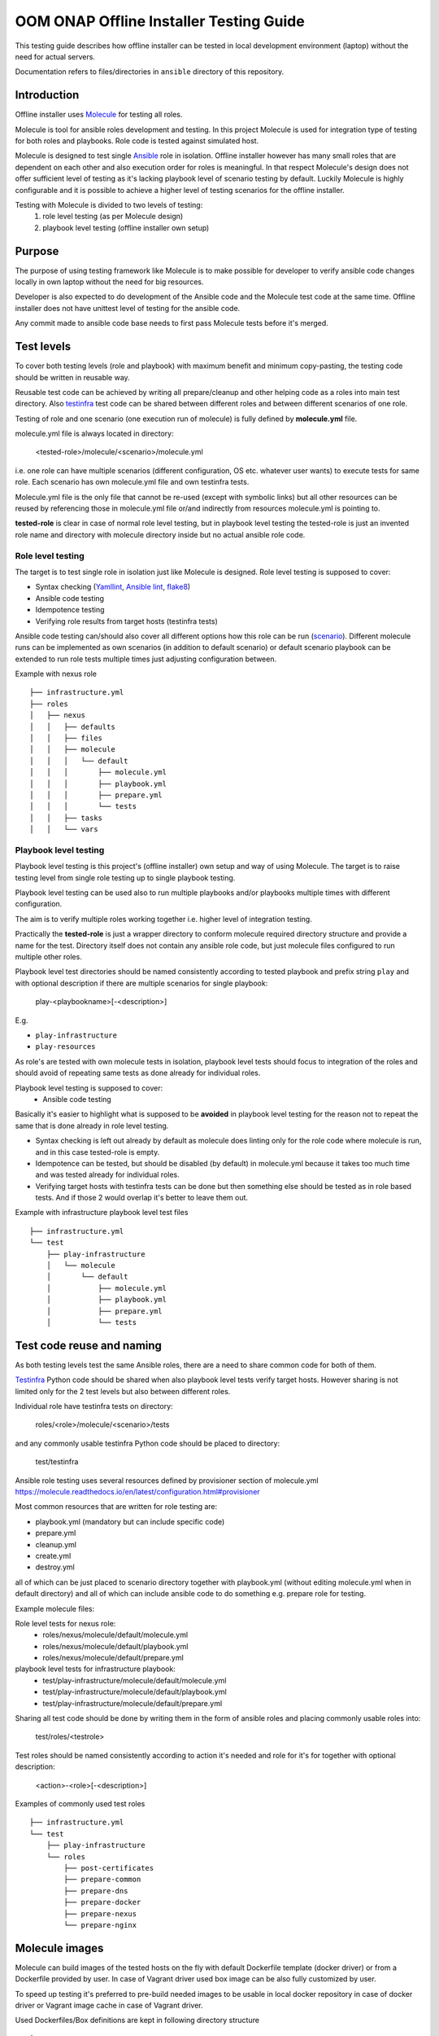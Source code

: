 .. This work is licensed under a Creative Commons Attribution 4.0 International License.
.. http://creativecommons.org/licenses/by/4.0
.. Copyright 2019 Samsung Electronics Co., Ltd.

OOM ONAP Offline Installer Testing Guide
^^^^^^^^^^^^^^^^^^^^^^^^^^^^^^^^^^^^^^^^

This testing guide describes how offline installer can be tested in local
development environment (laptop) without the need for actual servers.

Documentation refers to files/directories in ``ansible`` directory of this repository.

Introduction
============

Offline installer uses Molecule_ for testing all roles.

Molecule is tool for ansible roles development and testing. In this project
Molecule is used for integration type of testing for both roles and playbooks.
Role code is tested against simulated host.

Molecule is designed to test single Ansible_ role in isolation. Offline installer however
has many small roles that are dependent on each other and also execution order for roles
is meaningful. In that respect Molecule's design does not offer sufficient level
of testing as it's lacking playbook level of scenario testing by default.
Luckily Molecule is highly configurable and it is possible to achieve a higher level of
testing scenarios for the offline installer.

Testing with Molecule is divided to two levels of testing:
	1) role level testing (as per Molecule design)
	2) playbook level testing (offline installer own setup)

Purpose
=======

The purpose of using testing framework like Molecule is to make possible for developer to
verify ansible code changes locally in own laptop without the need for big resources.

Developer is also expected to do development of the Ansible code and the Molecule test
code at the same time.
Offline installer does not have unittest level of testing for the ansible code.

Any commit made to ansible code base needs to first pass Molecule tests before
it's merged.

Test levels
===========

To cover both testing levels (role and playbook) with maximum benefit and minimum
copy-pasting, the testing code should be written in reusable way.

Reusable test code can be achieved by writing all prepare/cleanup and other
helping code as a roles into main test directory.
Also testinfra_ test code can be shared between different roles and between different scenarios
of one role.

Testing of role and one scenario (one execution run of molecule) is fully
defined by **molecule.yml** file.

molecule.yml file is always located in directory:

	<tested-role>/molecule/<scenario>/molecule.yml

i.e. one role can have multiple scenarios (different configuration, OS etc. whatever user wants)
to execute tests for same role. Each scenario has own molecule.yml file and own testinfra
tests.

Molecule.yml file is the only file that cannot be re-used (except with symbolic links) but
all other resources can be reused by referencing those in molecule.yml file or/and indirectly
from resources molecule.yml is pointing to.

**tested-role** is clear in case of normal role level testing, but in playbook level testing the
tested-role is just an invented role name and directory with molecule directory inside but no
actual ansible role code.

Role level testing
------------------

The target is to test single role in isolation just like Molecule is designed.
Role level testing is supposed to cover:

- Syntax checking (Yamllint_, `Ansible lint`_, flake8_)
- Ansible code testing
- Idempotence testing
- Verifying role results from target hosts (testinfra tests)

Ansible code testing can/should also cover all different options how this role
can be run (`scenario <https://molecule.readthedocs.io/en/latest/configuration.html#root-scenario>`_).
Different molecule runs can be implemented as own scenarios (in addition to default scenario)
or default scenario playbook can be extended to run role tests multiple times just adjusting
configuration between.

Example with nexus role
::

    ├── infrastructure.yml
    ├── roles
    │   ├── nexus
    │   │   ├── defaults
    │   │   ├── files
    │   │   ├── molecule
    │   │   │   └── default
    │   │   │       ├── molecule.yml
    │   │   │       ├── playbook.yml
    │   │   │       ├── prepare.yml
    │   │   │       └── tests
    │   │   ├── tasks
    │   │   └── vars

Playbook level testing
----------------------

Playbook level testing is this project's (offline installer) own
setup and way of using Molecule. The target is to raise testing level
from single role testing up to single playbook testing.

Playbook level testing can be used also to run multiple playbooks and/or
playbooks multiple times with different configuration.

The aim is to verify multiple roles working together i.e. higher level of
integration testing.

Practically the **tested-role** is just a wrapper directory to conform
molecule required directory structure and provide a name for the test.
Directory itself does not contain any ansible role code, but just
molecule files configured to run multiple other roles.

Playbook level test directories should be named consistently according to
tested playbook and prefix string ``play`` and with optional description
if there are multiple scenarios for single playbook:

    play-<playbookname>[-<description>]

E.g.

- ``play-infrastructure``
- ``play-resources``

As role's are tested with own molecule tests in isolation, playbook level tests
should focus to integration of the roles and should avoid of repeating same tests
as done already for individual roles.

Playbook level testing is supposed to cover:
	- Ansible code testing

Basically it's easier to highlight what is supposed to be **avoided** in playbook level
testing for the reason not to repeat the same that is done already in role level testing.

- Syntax checking is left out already by default as molecule does linting only for the
  role code where molecule is run, and in this case tested-role is empty.

- Idempotence can be tested, but should be disabled (by default) in molecule.yml because
  it takes too much time and was tested already for individual roles.

- Verifying target hosts with testinfra tests can be done but then something else
  should be tested as in role based tests. And if those 2 would overlap it's better
  to leave them out.

Example with infrastructure playbook level test files
::

    ├── infrastructure.yml
    └── test
        ├── play-infrastructure
        │   └── molecule
        │       └── default
        │           ├── molecule.yml
        │           ├── playbook.yml
        │           ├── prepare.yml
        │           └── tests

Test code reuse and naming
===========================

As both testing levels test the same Ansible roles, there are a need
to share common code for both of them.

Testinfra_ Python code should be shared when also playbook level
tests verify target hosts. However sharing is not limited only for the 2 test levels
but also between different roles.

Individual role have testinfra tests on directory:

    roles/<role>/molecule/<scenario>/tests

and any commonly usable testinfra Python code should be placed to directory:

    test/testinfra

Ansible role testing uses several resources defined by provisioner section of
molecule.yml
https://molecule.readthedocs.io/en/latest/configuration.html#provisioner

Most common resources that are written for role testing are:

- playbook.yml  (mandatory but can include specific code)
- prepare.yml
- cleanup.yml
- create.yml
- destroy.yml

all of which can be just placed to scenario directory together with playbook.yml
(without editing molecule.yml when in default directory) and all of which can
include ansible code to do something e.g. prepare role for testing.

Example molecule files:

Role level tests for nexus role:
	- roles/nexus/molecule/default/molecule.yml
	- roles/nexus/molecule/default/playbook.yml
	- roles/nexus/molecule/default/prepare.yml
playbook level tests for infrastructure playbook:
	- test/play-infrastructure/molecule/default/molecule.yml
	- test/play-infrastructure/molecule/default/playbook.yml
	- test/play-infrastructure/molecule/default/prepare.yml

Sharing all test code should be done by writing them in the form of ansible
roles and placing commonly usable roles into:

    test/roles/<testrole>

Test roles should be named consistently according to action it's needed and
role for it's for together with optional description:

    <action>-<role>[-<description>]

Examples of commonly used test roles
::

    ├── infrastructure.yml
    └── test
        ├── play-infrastructure
        └── roles
            ├── post-certificates
            ├── prepare-common
            ├── prepare-dns
            ├── prepare-docker
            ├── prepare-nexus
            └── prepare-nginx

Molecule images
===============

Molecule can build images of the tested hosts on the fly with default
Dockerfile template (docker driver) or from a Dockerfile provided by user.
In case of Vagrant driver used box image can be also fully customized by user.

To speed up testing it's preferred to pre-build needed images to be usable in
local docker repository in case of docker driver or Vagrant image cache in case
of Vagrant driver.

Used Dockerfiles/Box definitions are kept in following directory structure
::

    └── test
        ├── images
        │   ├── docker
        │   │   ├── centos6
        │   │   ├── centos7
        │   │   │   ├── dbus.service
        │   │   │   └── Dockerfile
        │   │   └── ubuntu16.04
        │   └── vagrant

Usage
=====

Basic usage of molecule tests. See more detailed instructions from Molecule_

Run complete testing for a role or a playbook:

1. cd roles/<role> or cd test/play-<playbook-name>
2. molecule test

Develop a role code and run testing during the coding:

1. cd roles/<role>
2. Edit ansible code and molecule test code when needed
3. molecule converge
4. Repeat steps 2 and 3 until code is ready and molecule tests are passing
5. molecule test

.. _Molecule: https://molecule.readthedocs.io
.. _Testinfra: https://testinfra.readthedocs.io
.. _Flake8: http://flake8.pycqa.org
.. _Yamllint: https://github.com/adrienverge/yamllint
.. _Ansible Lint: https://github.com/ansible/ansible-lint
.. _Ansible: https://www.ansible.com/

